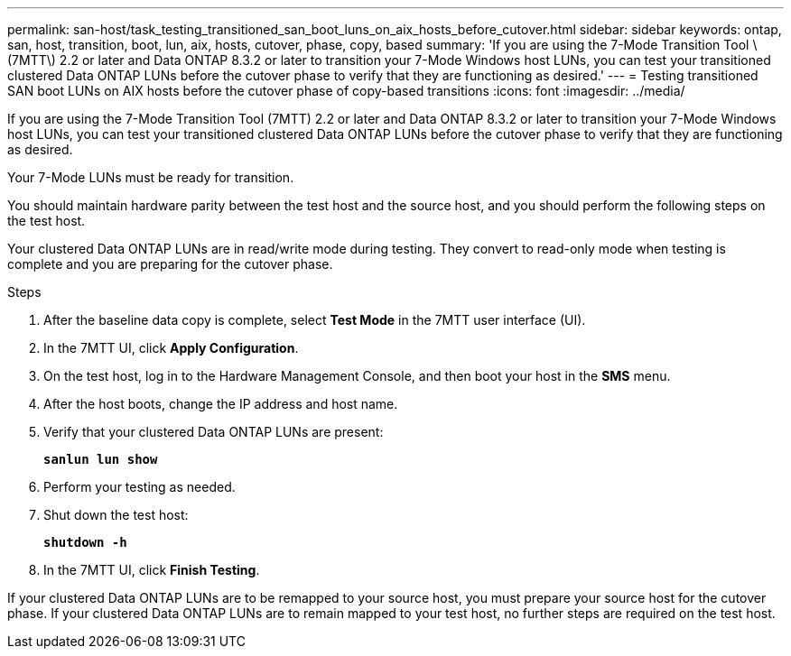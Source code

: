---
permalink: san-host/task_testing_transitioned_san_boot_luns_on_aix_hosts_before_cutover.html
sidebar: sidebar
keywords: ontap, san, host, transition, boot, lun, aix, hosts, cutover, phase, copy, based
summary: 'If you are using the 7-Mode Transition Tool \(7MTT\) 2.2 or later and Data ONTAP 8.3.2 or later to transition your 7-Mode Windows host LUNs, you can test your transitioned clustered Data ONTAP LUNs before the cutover phase to verify that they are functioning as desired.'
---
= Testing transitioned SAN boot LUNs on AIX hosts before the cutover phase of copy-based transitions
:icons: font
:imagesdir: ../media/

[.lead]
If you are using the 7-Mode Transition Tool (7MTT) 2.2 or later and Data ONTAP 8.3.2 or later to transition your 7-Mode Windows host LUNs, you can test your transitioned clustered Data ONTAP LUNs before the cutover phase to verify that they are functioning as desired.

Your 7-Mode LUNs must be ready for transition.

You should maintain hardware parity between the test host and the source host, and you should perform the following steps on the test host.

Your clustered Data ONTAP LUNs are in read/write mode during testing. They convert to read-only mode when testing is complete and you are preparing for the cutover phase.

.Steps
. After the baseline data copy is complete, select *Test Mode* in the 7MTT user interface (UI).
. In the 7MTT UI, click *Apply Configuration*.
. On the test host, log in to the Hardware Management Console, and then boot your host in the *SMS* menu.
. After the host boots, change the IP address and host name.
. Verify that your clustered Data ONTAP LUNs are present:
+
`*sanlun lun show*`
. Perform your testing as needed.
. Shut down the test host:
+
`*shutdown -h*`
. In the 7MTT UI, click *Finish Testing*.

If your clustered Data ONTAP LUNs are to be remapped to your source host, you must prepare your source host for the cutover phase. If your clustered Data ONTAP LUNs are to remain mapped to your test host, no further steps are required on the test host.
